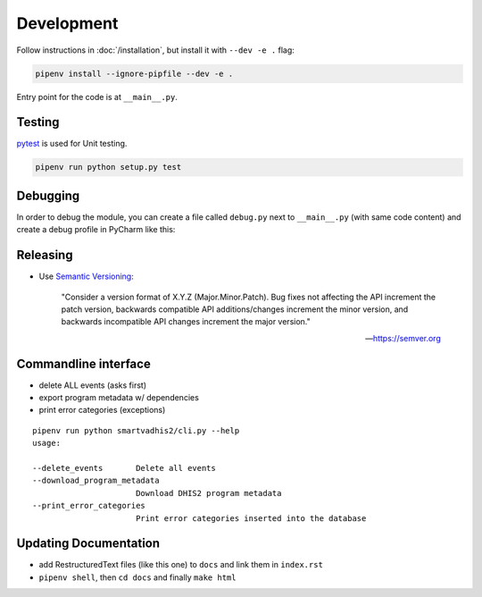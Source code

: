 Development
===========

Follow instructions in :doc:`/installation`, but install it with ``--dev -e .`` flag:

.. code:: bash

    pipenv install --ignore-pipfile --dev -e .

Entry point for the code is at ``__main__.py``.

Testing
--------
`pytest <https://docs.pytest.org/en/latest>`_ is used for Unit testing.

.. code:: bash

    pipenv run python setup.py test


Debugging
----------

In order to debug the module, you can create a file called ``debug.py`` next to ``__main__.py`` (with same code content)
and create a debug profile in PyCharm like this:

.. image:: _static/debug_config_pycharm.png


Releasing
----------
- Use `Semantic Versioning <https://semver.org/spec/v2.0.0.html>`_:


        "Consider a version format of X.Y.Z (Major.Minor.Patch). Bug fixes not affecting the API increment the patch version,
        backwards compatible API additions/changes increment the minor version,
        and backwards incompatible API changes increment the major version."

        -- https://semver.org

Commandline interface
----------------------

- delete ALL events (asks first)
- export program metadata w/ dependencies
- print error categories (exceptions)


::

    pipenv run python smartvadhis2/cli.py --help
    usage:

    --delete_events       Delete all events
    --download_program_metadata
                          Download DHIS2 program metadata
    --print_error_categories
                          Print error categories inserted into the database


Updating Documentation
-----------------------

- add RestructuredText files (like this one) to ``docs`` and link them in ``index.rst``
- ``pipenv shell``, then ``cd docs`` and finally ``make html``